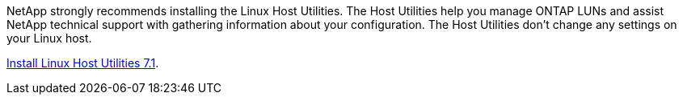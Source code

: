 NetApp strongly recommends installing the Linux Host Utilities. The Host Utilities help you manage ONTAP LUNs and assist NetApp technical support with gathering information about your configuration. The Host Utilities don't change any settings on your Linux host.

link:hu_luhu_71.html[Install Linux Host Utilities 7.1]. 


